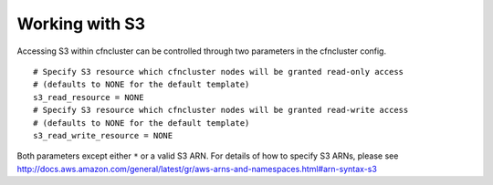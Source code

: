 .. _s3_resources:

Working with S3
===============

Accessing S3 within cfncluster can be controlled through two parameters in the cfncluster config.

::

  # Specify S3 resource which cfncluster nodes will be granted read-only access
  # (defaults to NONE for the default template)
  s3_read_resource = NONE
  # Specify S3 resource which cfncluster nodes will be granted read-write access
  # (defaults to NONE for the default template)
  s3_read_write_resource = NONE

Both parameters except either ``*`` or a valid S3 ARN. For details of how to specify S3 ARNs, please see http://docs.aws.amazon.com/general/latest/gr/aws-arns-and-namespaces.html#arn-syntax-s3

